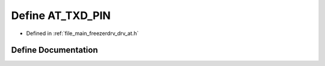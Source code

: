 .. _exhale_define_drv__at_8h_1a770f9c92eb13130e094c2e771e367c68:

Define AT_TXD_PIN
=================

- Defined in :ref:`file_main_freezerdrv_drv_at.h`


Define Documentation
--------------------


.. doxygendefine:: AT_TXD_PIN
